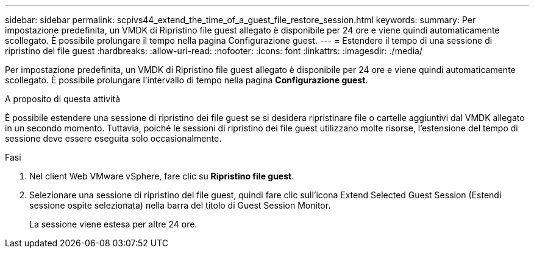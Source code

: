---
sidebar: sidebar 
permalink: scpivs44_extend_the_time_of_a_guest_file_restore_session.html 
keywords:  
summary: Per impostazione predefinita, un VMDK di Ripristino file guest allegato è disponibile per 24 ore e viene quindi automaticamente scollegato. È possibile prolungare il tempo nella pagina Configurazione guest. 
---
= Estendere il tempo di una sessione di ripristino del file guest
:hardbreaks:
:allow-uri-read: 
:nofooter: 
:icons: font
:linkattrs: 
:imagesdir: ./media/


[role="lead"]
Per impostazione predefinita, un VMDK di Ripristino file guest allegato è disponibile per 24 ore e viene quindi automaticamente scollegato. È possibile prolungare l'intervallo di tempo nella pagina *Configurazione guest*.

.A proposito di questa attività
È possibile estendere una sessione di ripristino dei file guest se si desidera ripristinare file o cartelle aggiuntivi dal VMDK allegato in un secondo momento. Tuttavia, poiché le sessioni di ripristino dei file guest utilizzano molte risorse, l'estensione del tempo di sessione deve essere eseguita solo occasionalmente.

.Fasi
. Nel client Web VMware vSphere, fare clic su *Ripristino file guest*.
. Selezionare una sessione di ripristino del file guest, quindi fare clic sull'icona Extend Selected Guest Session (Estendi sessione ospite selezionata) nella barra del titolo di Guest Session Monitor.
+
La sessione viene estesa per altre 24 ore.


